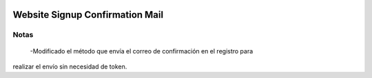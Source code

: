 .. image:: https://img.shields.io/badge/licence-AGPL--3-blue.svg
   :target: https://www.gnu.org/licenses/agpl-3.0-standalone.html
   :alt: License: AGPL-3

================================
Website Signup Confirmation Mail
================================

Notas
=====
 -Modificado el método que envía el correo de confirmación en el registro para
realizar el envío sin necesidad de token.
